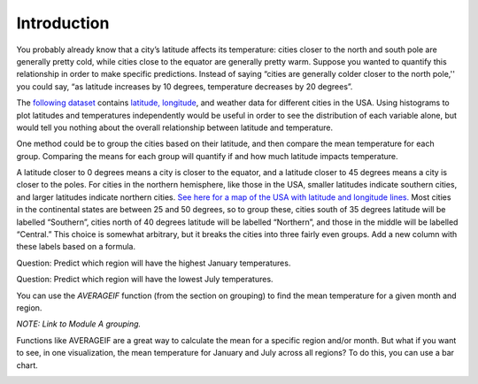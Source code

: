 .. Copyright (C)  Google, Runestone Interactive LLC
   This work is licensed under the Creative Commons Attribution-ShareAlike 4.0
   International License. To view a copy of this license, visit
   http://creativecommons.org/licenses/by-sa/4.0/.

Introduction
============

You probably already know that a city’s latitude affects its
temperature: cities closer to the north and south pole are generally
pretty cold, while cities close to the equator are generally pretty
warm. Suppose you wanted to quantify this relationship in order to make
specific predictions. Instead of saying “cities are generally colder
closer to the north pole,'' you could say, “as latitude increases by 10
degrees, temperature decreases by 20 degrees”.

The `following
dataset
<https://drive.google.com/open?id=1Qhl09FAMxhHr9WVIKxfVK9UklvDVpiYMdgvKuaWZRa0>`__
contains `latitude,
longitude <https://en.wikipedia.org/wiki/Geographic_coordinate_system>`__,
and weather data for different cities in the USA. Using histograms to
plot latitudes and temperatures independently would be useful in order
to see the distribution of each variable alone, but would tell you
nothing about the overall relationship between latitude and temperature.

.. shortanswer:: scatter_intro_q1
   How would you investigate this relationship, with the tools we
   have?

One method could be to group the cities based on their latitude, and
then compare the mean temperature for each group. Comparing the means
for each group will quantify if and how much latitude impacts
temperature.

A latitude closer to 0 degrees means a city is closer to the equator,
and a latitude closer to 45 degrees means a city is closer to the poles.
For cities in the northern hemisphere, like those in the USA, smaller
latitudes indicate southern cities, and larger latitudes indicate
northern cities. `See here for a map of the USA with latitude and
longitude
lines.
<https://pasarelapr.com/images/map-of-usa-with-lines-of-latitude-and-longitude/map-of-usa-with-lines-of-latitude-and-longitude-2.jpg>`__
Most cities in the continental states are between 25 and 50 degrees, so
to group these, cities south of 35 degrees latitude will be labelled
“Southern”, cities north of 40 degrees latitude will be labelled
“Northern”, and those in the middle will be labelled “Central.” This
choice is somewhat arbitrary, but it breaks the cities into three fairly
even groups. Add a new column with these labels based on a formula.

.. image:: scatter1.png

Question: Predict which region will have the highest January
temperatures.

Question: Predict which region will have the lowest July temperatures.

You can use the *AVERAGEIF* function (from the section on grouping) to
find the mean temperature for a given month and region.

*NOTE: Link to Module A grouping.*

.. image:: scatter2.png

.. shortanswer:: scatter_intro_q2
   What was the mean January temperature for cities in the
   Central region?

.. shortanswer:: scatter_intro_q3
   What was the mean July temperature for cities in the Northern
   region?

.. shortanswer:: scatter_intro_q4
   Which region has the largest difference between its January
   mean temperature and its July mean temperature?

Functions like AVERAGEIF are a great way to calculate the mean for a
specific region and/or month. But what if you want to see, in one
visualization, the mean temperature for January and July across all
regions? To do this, you can use a bar chart.

.. image:: scatter3.png

.. shortanswer:: scatter_intro_q5
   Which month has a bigger regional difference in temperatures?

.. shortanswer:: scatter_intro_q6
   Dayton, Ohio and Memphis, Tennessee are both in the Central
   region, but Dayton has a latitude of 39.54 degrees, while Memphis has a
   latitude of 35.07 degrees. These cities were put in one category, even
   though they have very different latitudes. Using what you’ve learned,
   predict which of these cities (and why) will have a colder January
   temperature.
